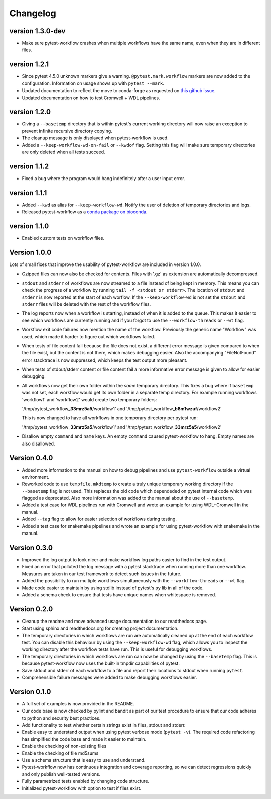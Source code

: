==========
Changelog
==========

.. Newest changes should be on top.

.. NOTE: This document is user facing. Please word the changes in such a way
.. that users understand how the changes affect the new version.

version 1.3.0-dev
---------------------------
+ Make sure pytest-workflow crashes when multiple workflows have the same name,
  even when they are in different files.

version 1.2.1
---------------------------
+ Since pytest 4.5.0 unknown markers give a warning. ``@pytest.mark.workflow``
  markers are now added to the configuration. Information on usage shows up
  with ``pytest --mark``.
+ Updated documentation to reflect the move to conda-forge as requested on
  `this github issue
  <https://github.com/bioconda/bioconda-recipes/issues/13964>`_.
+ Updated documentation on how to test Cromwell + WDL pipelines.


version 1.2.0
---------------------------
+ Giving a ``--basetemp`` directory that is within pytest's current working
  directory will now raise an exception to prevent infinite recursive directory
  copying.
+ The cleanup message is only displayed when pytest-workflow is used.
+ Added a ``--keep-workflow-wd-on-fail`` or ``--kwdof`` flag. Setting this flag
  will make sure temporary directories are only deleted when all tests succeed.

version 1.1.2
---------------------------
+ Fixed a bug where the program would hang indefinitely after a user input
  error.

version 1.1.1
---------------------------
+ Added ``--kwd`` as alias for ``--keep-workflow-wd``. Notify the user of
  deletion of temporary directories and logs.
+ Released pytest-workflow as a `conda package on bioconda
  <https://bioconda.github.io/recipes/pytest-workflow/README.html>`_.

version 1.1.0
---------------------------
+ Enabled custom tests on workflow files.

Version 1.0.0
---------------------------
Lots of small fixes that improve the usability of pytest-workflow are included
in version 1.0.0.

+ Gzipped files can now also be checked for contents. Files with '.gz' as
  extension are automatically decompressed.
+ ``stdout`` and ``stderr`` of workflows are now streamed to a file instead of
  being kept in memory. This means you can check the progress of a workflow by
  running ``tail -f <stdout or stderr>``. The location of ``stdout`` and
  ``stderr`` is now reported at the start of each worflow. If the
  ``--keep-workflow-wd`` is not set the ``stdout`` and ``stderr`` files will be
  deleted with the rest of the workflow files.
+ The log reports now when a workflow is starting, instead of when it is added
  to the queue. This makes it easier to see which workflows are currently
  running and if you forgot to use the ``--workflow-threads`` or ``--wt`` flag.
+ Workflow exit code failures now mention the name of the workflow. Previously
  the generic name "Workflow" was used, which made it harder to figure out
  which workflows failed.
+ When tests of file content fail because the file does not exist, a different
  error message is given compared to when the file exist, but the content is
  not there, which makes debugging easier. Also the accompanying
  "FileNotFound" error stacktrace is now suppressed, which keeps the test
  output more pleasant.
+ When tests of stdout/stderr content or file content fail a more informative
  error message is given to allow for easier debugging.
+ All workflows now get their own folder within the `same` temporary directory.
  This fixes a bug where if ``basetemp`` was not set, each workflow would get
  its own folder in a separate temp directory. For example running workflows
  'workflow1' and 'workflow2' would create two temporary folders:

  '/tmp/pytest_workflow\_\ **33mrz5a5**/workflow1' and
  '/tmp/pytest_workflow\_\ **b8m1wzuf**/workflow2'

  This is now changed to have all workflows in one temporary directory per
  pytest run:

  '/tmp/pytest_workflow\_\ **33mrz5a5**/workflow1' and
  '/tmp/pytest_workflow\_\ **33mrz5a5**/workflow2'

+ Disallow empty ``command`` and ``name`` keys. An empty ``command`` caused
  pytest-workflow to hang. Empty names are also disallowed.

Version 0.4.0
---------------------------
+ Added more information to the manual on how to debug pipelines and use
  ``pytest-workflow`` outside a virtual environment.
+ Reworked code to use ``tempfile.mkdtemp`` to create a truly unique
  temporary working directory if the ``--basetemp`` flag is not used. This
  replaces the old code which dependeded on pytest internal code which was
  flagged as deprecated. Also more information was added to the manual about
  the use of ``--basetemp``.
+ Added a test case for WDL pipelines run with Cromwell and wrote an example
  for using WDL+Cromwell in the manual.
+ Added ``--tag`` flag to allow for easier selection of workflows during
  testing.
+ Added a test case for snakemake pipelines and wrote an example for using
  pytest-workflow with snakemake in the manual.

Version 0.3.0
---------------------------
+ Improved the log output to look nicer and make workflow log paths easier to
  find in the test output.
+ Fixed an error that polluted the log message with a pytest stacktrace when
  running more than one workflow. Measures are taken in our test framework to
  detect such issues in the future.
+ Added the possibility to run multiple workflows simultaneously with the
  ``--workflow-threads`` or ``--wt`` flag.
+ Made code easier to maintain by using stdlib instead of pytest's ``py`` lib
  in all of the code.
+ Added a schema check to ensure that tests have unique names when whitespace
  is removed.

Version 0.2.0
---------------------------
+ Cleanup the readme and move advanced usage documentation to our readthedocs
  page.
+ Start using sphinx and readthedocs.org for creating project documentation.
+ The temporary directories in which workflows are run are automatically
  cleaned up at the end of each workflow test. You can disable this behaviour
  by using the ``--keep-workflow-wd`` flag, which allows you to inspect the
  working directory after the workflow tests have run. This is useful for
  debugging workflows.
+ The temporary directories in which workflows are run can now be
  changed by using the ``--basetemp`` flag. This is because pytest-workflow now
  uses the built-in tmpdir capabilities of pytest.
+ Save stdout and stderr of each workflow to a file and report their locations
  to stdout when running ``pytest``.
+ Comprehensible failure messages were added to make debugging workflows
  easier.

Version 0.1.0
---------------------------
+ A full set of examples is now provided in the README.
+ Our code base is now checked by pylint and bandit as part of our test
  procedure to ensure that our code adheres to python and security best
  practices.
+ Add functionality to test whether certain strings exist in files, stdout and
  stderr.
+ Enable easy to understand output when using pytest verbose mode
  (``pytest -v``).
  The required code refactoring has simplified the code base and made it easier
  to maintain.
+ Enable the checking of non-existing files
+ Enable the checking of file md5sums
+ Use a schema structure that is easy to use and understand.
+ Pytest-workflow now has continuous integration and coverage reporting,
  so we can detect regressions quickly and only publish well-tested versions.
+ Fully parametrized tests enabled by changing code structure.
+ Initialized pytest-workflow with option to test if files exist. 
